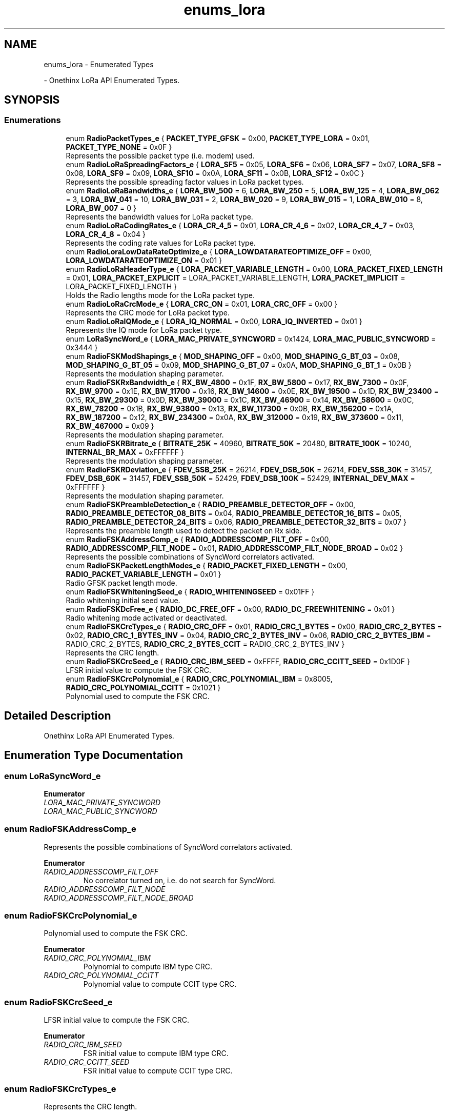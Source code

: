 .TH "enums_lora" 3 "Mon Jun 7 2021" "Onethinx LoRaWAN module" \" -*- nroff -*-
.ad l
.nh
.SH NAME
enums_lora \- Enumerated Types
.PP
 \- Onethinx LoRa API Enumerated Types\&.  

.SH SYNOPSIS
.br
.PP
.SS "Enumerations"

.in +1c
.ti -1c
.RI "enum \fBRadioPacketTypes_e\fP { \fBPACKET_TYPE_GFSK\fP = 0x00, \fBPACKET_TYPE_LORA\fP = 0x01, \fBPACKET_TYPE_NONE\fP = 0x0F }"
.br
.RI "Represents the possible packet type (i\&.e\&. modem) used\&. "
.ti -1c
.RI "enum \fBRadioLoRaSpreadingFactors_e\fP { \fBLORA_SF5\fP = 0x05, \fBLORA_SF6\fP = 0x06, \fBLORA_SF7\fP = 0x07, \fBLORA_SF8\fP = 0x08, \fBLORA_SF9\fP = 0x09, \fBLORA_SF10\fP = 0x0A, \fBLORA_SF11\fP = 0x0B, \fBLORA_SF12\fP = 0x0C }"
.br
.RI "Represents the possible spreading factor values in LoRa packet types\&. "
.ti -1c
.RI "enum \fBRadioLoRaBandwidths_e\fP { \fBLORA_BW_500\fP = 6, \fBLORA_BW_250\fP = 5, \fBLORA_BW_125\fP = 4, \fBLORA_BW_062\fP = 3, \fBLORA_BW_041\fP = 10, \fBLORA_BW_031\fP = 2, \fBLORA_BW_020\fP = 9, \fBLORA_BW_015\fP = 1, \fBLORA_BW_010\fP = 8, \fBLORA_BW_007\fP = 0 }"
.br
.RI "Represents the bandwidth values for LoRa packet type\&. "
.ti -1c
.RI "enum \fBRadioLoRaCodingRates_e\fP { \fBLORA_CR_4_5\fP = 0x01, \fBLORA_CR_4_6\fP = 0x02, \fBLORA_CR_4_7\fP = 0x03, \fBLORA_CR_4_8\fP = 0x04 }"
.br
.RI "Represents the coding rate values for LoRa packet type\&. "
.ti -1c
.RI "enum \fBRadioLoraLowDataRateOptimize_e\fP { \fBLORA_LOWDATARATEOPTIMIZE_OFF\fP = 0x00, \fBLORA_LOWDATARATEOPTIMIZE_ON\fP = 0x01 }"
.br
.ti -1c
.RI "enum \fBRadioLoRaHeaderType_e\fP { \fBLORA_PACKET_VARIABLE_LENGTH\fP = 0x00, \fBLORA_PACKET_FIXED_LENGTH\fP = 0x01, \fBLORA_PACKET_EXPLICIT\fP = LORA_PACKET_VARIABLE_LENGTH, \fBLORA_PACKET_IMPLICIT\fP = LORA_PACKET_FIXED_LENGTH }"
.br
.RI "Holds the Radio lengths mode for the LoRa packet type\&. "
.ti -1c
.RI "enum \fBRadioLoRaCrcMode_e\fP { \fBLORA_CRC_ON\fP = 0x01, \fBLORA_CRC_OFF\fP = 0x00 }"
.br
.RI "Represents the CRC mode for LoRa packet type\&. "
.ti -1c
.RI "enum \fBRadioLoRaIQMode_e\fP { \fBLORA_IQ_NORMAL\fP = 0x00, \fBLORA_IQ_INVERTED\fP = 0x01 }"
.br
.RI "Represents the IQ mode for LoRa packet type\&. "
.ti -1c
.RI "enum \fBLoRaSyncWord_e\fP { \fBLORA_MAC_PRIVATE_SYNCWORD\fP = 0x1424, \fBLORA_MAC_PUBLIC_SYNCWORD\fP = 0x3444 }"
.br
.ti -1c
.RI "enum \fBRadioFSKModShapings_e\fP { \fBMOD_SHAPING_OFF\fP = 0x00, \fBMOD_SHAPING_G_BT_03\fP = 0x08, \fBMOD_SHAPING_G_BT_05\fP = 0x09, \fBMOD_SHAPING_G_BT_07\fP = 0x0A, \fBMOD_SHAPING_G_BT_1\fP = 0x0B }"
.br
.RI "Represents the modulation shaping parameter\&. "
.ti -1c
.RI "enum \fBRadioFSKRxBandwidth_e\fP { \fBRX_BW_4800\fP = 0x1F, \fBRX_BW_5800\fP = 0x17, \fBRX_BW_7300\fP = 0x0F, \fBRX_BW_9700\fP = 0x1E, \fBRX_BW_11700\fP = 0x16, \fBRX_BW_14600\fP = 0x0E, \fBRX_BW_19500\fP = 0x1D, \fBRX_BW_23400\fP = 0x15, \fBRX_BW_29300\fP = 0x0D, \fBRX_BW_39000\fP = 0x1C, \fBRX_BW_46900\fP = 0x14, \fBRX_BW_58600\fP = 0x0C, \fBRX_BW_78200\fP = 0x1B, \fBRX_BW_93800\fP = 0x13, \fBRX_BW_117300\fP = 0x0B, \fBRX_BW_156200\fP = 0x1A, \fBRX_BW_187200\fP = 0x12, \fBRX_BW_234300\fP = 0x0A, \fBRX_BW_312000\fP = 0x19, \fBRX_BW_373600\fP = 0x11, \fBRX_BW_467000\fP = 0x09 }"
.br
.RI "Represents the modulation shaping parameter\&. "
.ti -1c
.RI "enum \fBRadioFSKRBitrate_e\fP { \fBBITRATE_25K\fP = 40960, \fBBITRATE_50K\fP = 20480, \fBBITRATE_100K\fP = 10240, \fBINTERNAL_BR_MAX\fP = 0xFFFFFF }"
.br
.RI "Represents the modulation shaping parameter\&. "
.ti -1c
.RI "enum \fBRadioFSKRDeviation_e\fP { \fBFDEV_SSB_25K\fP = 26214, \fBFDEV_DSB_50K\fP = 26214, \fBFDEV_SSB_30K\fP = 31457, \fBFDEV_DSB_60K\fP = 31457, \fBFDEV_SSB_50K\fP = 52429, \fBFDEV_DSB_100K\fP = 52429, \fBINTERNAL_DEV_MAX\fP = 0xFFFFFF }"
.br
.RI "Represents the modulation shaping parameter\&. "
.ti -1c
.RI "enum \fBRadioFSKPreambleDetection_e\fP { \fBRADIO_PREAMBLE_DETECTOR_OFF\fP = 0x00, \fBRADIO_PREAMBLE_DETECTOR_08_BITS\fP = 0x04, \fBRADIO_PREAMBLE_DETECTOR_16_BITS\fP = 0x05, \fBRADIO_PREAMBLE_DETECTOR_24_BITS\fP = 0x06, \fBRADIO_PREAMBLE_DETECTOR_32_BITS\fP = 0x07 }"
.br
.RI "Represents the preamble length used to detect the packet on Rx side\&. "
.ti -1c
.RI "enum \fBRadioFSKAddressComp_e\fP { \fBRADIO_ADDRESSCOMP_FILT_OFF\fP = 0x00, \fBRADIO_ADDRESSCOMP_FILT_NODE\fP = 0x01, \fBRADIO_ADDRESSCOMP_FILT_NODE_BROAD\fP = 0x02 }"
.br
.RI "Represents the possible combinations of SyncWord correlators activated\&. "
.ti -1c
.RI "enum \fBRadioFSKPacketLengthModes_e\fP { \fBRADIO_PACKET_FIXED_LENGTH\fP = 0x00, \fBRADIO_PACKET_VARIABLE_LENGTH\fP = 0x01 }"
.br
.RI "Radio GFSK packet length mode\&. "
.ti -1c
.RI "enum \fBRadioFSKWhiteningSeed_e\fP { \fBRADIO_WHITENINGSEED\fP = 0x01FF }"
.br
.RI "Radio whitening initial seed value\&. "
.ti -1c
.RI "enum \fBRadioFSKDcFree_e\fP { \fBRADIO_DC_FREE_OFF\fP = 0x00, \fBRADIO_DC_FREEWHITENING\fP = 0x01 }"
.br
.RI "Radio whitening mode activated or deactivated\&. "
.ti -1c
.RI "enum \fBRadioFSKCrcTypes_e\fP { \fBRADIO_CRC_OFF\fP = 0x01, \fBRADIO_CRC_1_BYTES\fP = 0x00, \fBRADIO_CRC_2_BYTES\fP = 0x02, \fBRADIO_CRC_1_BYTES_INV\fP = 0x04, \fBRADIO_CRC_2_BYTES_INV\fP = 0x06, \fBRADIO_CRC_2_BYTES_IBM\fP = RADIO_CRC_2_BYTES, \fBRADIO_CRC_2_BYTES_CCIT\fP = RADIO_CRC_2_BYTES_INV }"
.br
.RI "Represents the CRC length\&. "
.ti -1c
.RI "enum \fBRadioFSKCrcSeed_e\fP { \fBRADIO_CRC_IBM_SEED\fP = 0xFFFF, \fBRADIO_CRC_CCITT_SEED\fP = 0x1D0F }"
.br
.RI "LFSR initial value to compute the FSK CRC\&. "
.ti -1c
.RI "enum \fBRadioFSKCrcPolynomial_e\fP { \fBRADIO_CRC_POLYNOMIAL_IBM\fP = 0x8005, \fBRADIO_CRC_POLYNOMIAL_CCITT\fP = 0x1021 }"
.br
.RI "Polynomial used to compute the FSK CRC\&. "
.in -1c
.SH "Detailed Description"
.PP 
Onethinx LoRa API Enumerated Types\&. 


.SH "Enumeration Type Documentation"
.PP 
.SS "enum \fBLoRaSyncWord_e\fP"

.PP
\fBEnumerator\fP
.in +1c
.TP
\fB\fILORA_MAC_PRIVATE_SYNCWORD \fP\fP
.TP
\fB\fILORA_MAC_PUBLIC_SYNCWORD \fP\fP
.SS "enum \fBRadioFSKAddressComp_e\fP"

.PP
Represents the possible combinations of SyncWord correlators activated\&. 
.PP
\fBEnumerator\fP
.in +1c
.TP
\fB\fIRADIO_ADDRESSCOMP_FILT_OFF \fP\fP
No correlator turned on, i\&.e\&. do not search for SyncWord\&. 
.TP
\fB\fIRADIO_ADDRESSCOMP_FILT_NODE \fP\fP
.TP
\fB\fIRADIO_ADDRESSCOMP_FILT_NODE_BROAD \fP\fP
.SS "enum \fBRadioFSKCrcPolynomial_e\fP"

.PP
Polynomial used to compute the FSK CRC\&. 
.PP
\fBEnumerator\fP
.in +1c
.TP
\fB\fIRADIO_CRC_POLYNOMIAL_IBM \fP\fP
Polynomial to compute IBM type CRC\&. 
.TP
\fB\fIRADIO_CRC_POLYNOMIAL_CCITT \fP\fP
Polynomial value to compute CCIT type CRC\&. 
.SS "enum \fBRadioFSKCrcSeed_e\fP"

.PP
LFSR initial value to compute the FSK CRC\&. 
.PP
\fBEnumerator\fP
.in +1c
.TP
\fB\fIRADIO_CRC_IBM_SEED \fP\fP
FSR initial value to compute IBM type CRC\&. 
.TP
\fB\fIRADIO_CRC_CCITT_SEED \fP\fP
FSR initial value to compute CCIT type CRC\&. 
.SS "enum \fBRadioFSKCrcTypes_e\fP"

.PP
Represents the CRC length\&. 
.PP
\fBEnumerator\fP
.in +1c
.TP
\fB\fIRADIO_CRC_OFF \fP\fP
No CRC in use\&. 
.TP
\fB\fIRADIO_CRC_1_BYTES \fP\fP
.TP
\fB\fIRADIO_CRC_2_BYTES \fP\fP
.TP
\fB\fIRADIO_CRC_1_BYTES_INV \fP\fP
.TP
\fB\fIRADIO_CRC_2_BYTES_INV \fP\fP
.TP
\fB\fIRADIO_CRC_2_BYTES_IBM \fP\fP
.TP
\fB\fIRADIO_CRC_2_BYTES_CCIT \fP\fP
.SS "enum \fBRadioFSKDcFree_e\fP"

.PP
Radio whitening mode activated or deactivated\&. 
.PP
\fBEnumerator\fP
.in +1c
.TP
\fB\fIRADIO_DC_FREE_OFF \fP\fP
.TP
\fB\fIRADIO_DC_FREEWHITENING \fP\fP
.SS "enum \fBRadioFSKModShapings_e\fP"

.PP
Represents the modulation shaping parameter\&. 
.PP
\fBEnumerator\fP
.in +1c
.TP
\fB\fIMOD_SHAPING_OFF \fP\fP
.TP
\fB\fIMOD_SHAPING_G_BT_03 \fP\fP
.TP
\fB\fIMOD_SHAPING_G_BT_05 \fP\fP
.TP
\fB\fIMOD_SHAPING_G_BT_07 \fP\fP
.TP
\fB\fIMOD_SHAPING_G_BT_1 \fP\fP
.SS "enum \fBRadioFSKPacketLengthModes_e\fP"

.PP
Radio GFSK packet length mode\&. 
.PP
\fBEnumerator\fP
.in +1c
.TP
\fB\fIRADIO_PACKET_FIXED_LENGTH \fP\fP
The packet is known on both sides, no header included in the packet\&. 
.TP
\fB\fIRADIO_PACKET_VARIABLE_LENGTH \fP\fP
The packet is on variable size, header included\&. 
.SS "enum \fBRadioFSKPreambleDetection_e\fP"

.PP
Represents the preamble length used to detect the packet on Rx side\&. 
.PP
\fBEnumerator\fP
.in +1c
.TP
\fB\fIRADIO_PREAMBLE_DETECTOR_OFF \fP\fP
Preamble detection length off\&. 
.TP
\fB\fIRADIO_PREAMBLE_DETECTOR_08_BITS \fP\fP
Preamble detection length 8 bits\&. 
.TP
\fB\fIRADIO_PREAMBLE_DETECTOR_16_BITS \fP\fP
Preamble detection length 16 bits\&. 
.TP
\fB\fIRADIO_PREAMBLE_DETECTOR_24_BITS \fP\fP
Preamble detection length 24 bits\&. 
.TP
\fB\fIRADIO_PREAMBLE_DETECTOR_32_BITS \fP\fP
Preamble detection length 32 bit\&. 
.SS "enum \fBRadioFSKRBitrate_e\fP"

.PP
Represents the modulation shaping parameter\&. 
.PP
\fBEnumerator\fP
.in +1c
.TP
\fB\fIBITRATE_25K \fP\fP
.TP
\fB\fIBITRATE_50K \fP\fP
.TP
\fB\fIBITRATE_100K \fP\fP
.TP
\fB\fIINTERNAL_BR_MAX \fP\fP
.SS "enum \fBRadioFSKRDeviation_e\fP"

.PP
Represents the modulation shaping parameter\&. 
.PP
\fBEnumerator\fP
.in +1c
.TP
\fB\fIFDEV_SSB_25K \fP\fP
.TP
\fB\fIFDEV_DSB_50K \fP\fP
.TP
\fB\fIFDEV_SSB_30K \fP\fP
.TP
\fB\fIFDEV_DSB_60K \fP\fP
.TP
\fB\fIFDEV_SSB_50K \fP\fP
.TP
\fB\fIFDEV_DSB_100K \fP\fP
.TP
\fB\fIINTERNAL_DEV_MAX \fP\fP
.SS "enum \fBRadioFSKRxBandwidth_e\fP"

.PP
Represents the modulation shaping parameter\&. 
.PP
\fBEnumerator\fP
.in +1c
.TP
\fB\fIRX_BW_4800 \fP\fP
.TP
\fB\fIRX_BW_5800 \fP\fP
.TP
\fB\fIRX_BW_7300 \fP\fP
.TP
\fB\fIRX_BW_9700 \fP\fP
.TP
\fB\fIRX_BW_11700 \fP\fP
.TP
\fB\fIRX_BW_14600 \fP\fP
.TP
\fB\fIRX_BW_19500 \fP\fP
.TP
\fB\fIRX_BW_23400 \fP\fP
.TP
\fB\fIRX_BW_29300 \fP\fP
.TP
\fB\fIRX_BW_39000 \fP\fP
.TP
\fB\fIRX_BW_46900 \fP\fP
.TP
\fB\fIRX_BW_58600 \fP\fP
.TP
\fB\fIRX_BW_78200 \fP\fP
.TP
\fB\fIRX_BW_93800 \fP\fP
.TP
\fB\fIRX_BW_117300 \fP\fP
.TP
\fB\fIRX_BW_156200 \fP\fP
.TP
\fB\fIRX_BW_187200 \fP\fP
.TP
\fB\fIRX_BW_234300 \fP\fP
.TP
\fB\fIRX_BW_312000 \fP\fP
.TP
\fB\fIRX_BW_373600 \fP\fP
.TP
\fB\fIRX_BW_467000 \fP\fP
.SS "enum \fBRadioFSKWhiteningSeed_e\fP"

.PP
Radio whitening initial seed value\&. 
.PP
\fBEnumerator\fP
.in +1c
.TP
\fB\fIRADIO_WHITENINGSEED \fP\fP
.SS "enum \fBRadioLoRaBandwidths_e\fP"

.PP
Represents the bandwidth values for LoRa packet type\&. 
.PP
\fBEnumerator\fP
.in +1c
.TP
\fB\fILORA_BW_500 \fP\fP
.TP
\fB\fILORA_BW_250 \fP\fP
.TP
\fB\fILORA_BW_125 \fP\fP
.TP
\fB\fILORA_BW_062 \fP\fP
.TP
\fB\fILORA_BW_041 \fP\fP
.TP
\fB\fILORA_BW_031 \fP\fP
.TP
\fB\fILORA_BW_020 \fP\fP
.TP
\fB\fILORA_BW_015 \fP\fP
.TP
\fB\fILORA_BW_010 \fP\fP
.TP
\fB\fILORA_BW_007 \fP\fP
.SS "enum \fBRadioLoRaCodingRates_e\fP"

.PP
Represents the coding rate values for LoRa packet type\&. 
.PP
\fBEnumerator\fP
.in +1c
.TP
\fB\fILORA_CR_4_5 \fP\fP
.TP
\fB\fILORA_CR_4_6 \fP\fP
.TP
\fB\fILORA_CR_4_7 \fP\fP
.TP
\fB\fILORA_CR_4_8 \fP\fP
.SS "enum \fBRadioLoRaCrcMode_e\fP"

.PP
Represents the CRC mode for LoRa packet type\&. 
.PP
\fBEnumerator\fP
.in +1c
.TP
\fB\fILORA_CRC_ON \fP\fP
CRC activated\&. 
.TP
\fB\fILORA_CRC_OFF \fP\fP
CRC not used\&. 
.SS "enum \fBRadioLoRaHeaderType_e\fP"

.PP
Holds the Radio lengths mode for the LoRa packet type\&. 
.PP
\fBEnumerator\fP
.in +1c
.TP
\fB\fILORA_PACKET_VARIABLE_LENGTH \fP\fP
The packet is on variable size, header included\&. 
.TP
\fB\fILORA_PACKET_FIXED_LENGTH \fP\fP
The packet is known on both sides, no header included in the packet\&. 
.TP
\fB\fILORA_PACKET_EXPLICIT \fP\fP
.TP
\fB\fILORA_PACKET_IMPLICIT \fP\fP
.SS "enum \fBRadioLoRaIQMode_e\fP"

.PP
Represents the IQ mode for LoRa packet type\&. 
.PP
\fBEnumerator\fP
.in +1c
.TP
\fB\fILORA_IQ_NORMAL \fP\fP
.TP
\fB\fILORA_IQ_INVERTED \fP\fP
.SS "enum \fBRadioLoraLowDataRateOptimize_e\fP"

.PP
\fBEnumerator\fP
.in +1c
.TP
\fB\fILORA_LOWDATARATEOPTIMIZE_OFF \fP\fP
.TP
\fB\fILORA_LOWDATARATEOPTIMIZE_ON \fP\fP
.SS "enum \fBRadioLoRaSpreadingFactors_e\fP"

.PP
Represents the possible spreading factor values in LoRa packet types\&. 
.PP
\fBEnumerator\fP
.in +1c
.TP
\fB\fILORA_SF5 \fP\fP
.TP
\fB\fILORA_SF6 \fP\fP
.TP
\fB\fILORA_SF7 \fP\fP
.TP
\fB\fILORA_SF8 \fP\fP
.TP
\fB\fILORA_SF9 \fP\fP
.TP
\fB\fILORA_SF10 \fP\fP
.TP
\fB\fILORA_SF11 \fP\fP
.TP
\fB\fILORA_SF12 \fP\fP
.SS "enum \fBRadioPacketTypes_e\fP"

.PP
Represents the possible packet type (i\&.e\&. modem) used\&. 
.PP
 
.SH "Public Radio Settings"
.PP

.PP
\fBEnumerator\fP
.in +1c
.TP
\fB\fIPACKET_TYPE_GFSK \fP\fP
.TP
\fB\fIPACKET_TYPE_LORA \fP\fP
.TP
\fB\fIPACKET_TYPE_NONE \fP\fP
.SH "Author"
.PP 
Generated automatically by Doxygen for Onethinx LoRaWAN module from the source code\&.
